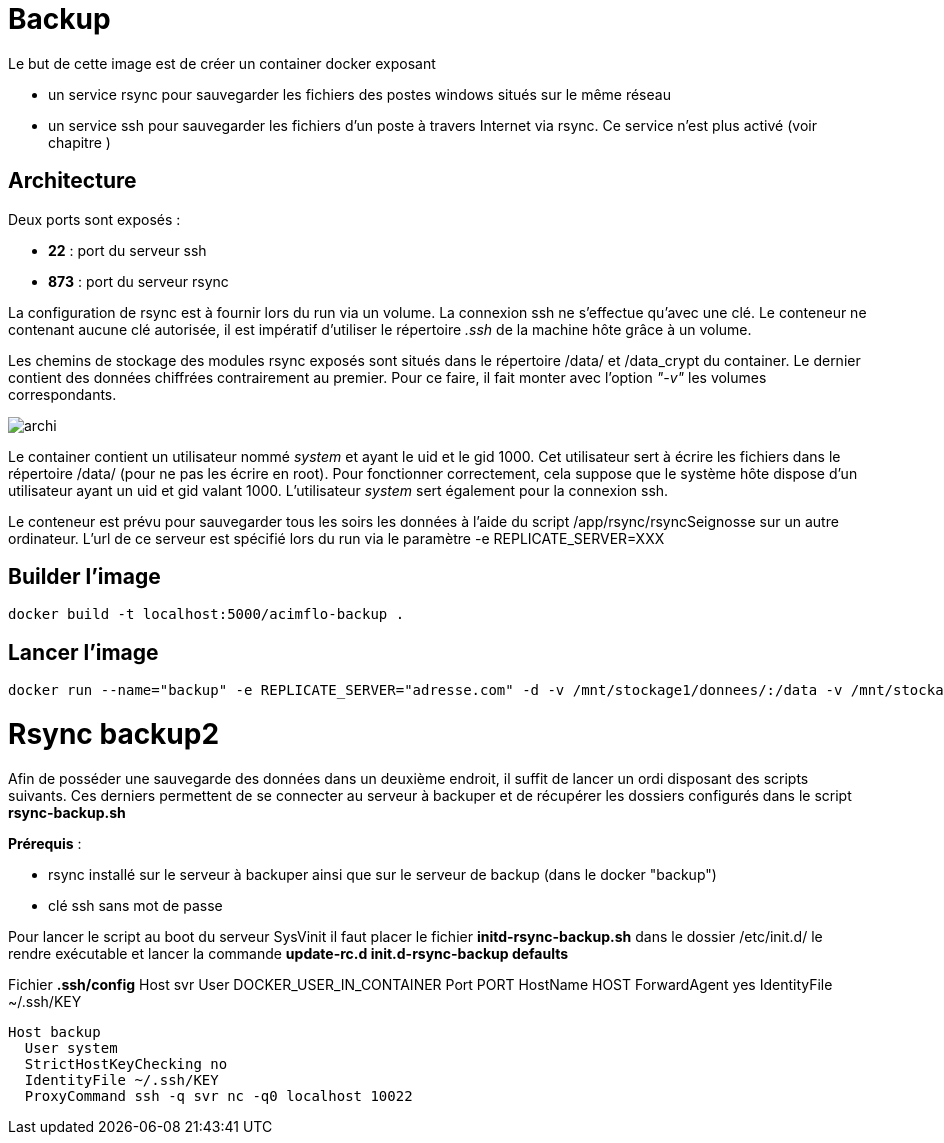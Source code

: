 = Backup

Le but de cette image est de créer un container docker exposant 

  * un service rsync pour sauvegarder les fichiers des postes windows situés sur le même réseau
  * un service ssh pour sauvegarder les fichiers d'un poste à travers Internet via rsync. Ce service n'est plus activé (voir chapitre )

 

== Architecture

Deux ports sont exposés :
  
  * **22** : port du serveur ssh
  * **873** : port du serveur rsync

La configuration de rsync est à fournir lors du run via un volume. La connexion ssh ne s'effectue qu'avec une clé. Le conteneur ne contenant aucune clé autorisée, il est impératif d'utiliser le répertoire _.ssh_ de la machine hôte grâce à un volume.

  
Les chemins de stockage des modules rsync exposés sont situés dans le répertoire /data/ et /data_crypt du container. Le dernier contient des données chiffrées contrairement au premier. Pour ce faire, il fait monter avec l'option _"-v"_ les volumes correspondants.



image::archi.png[align="center"]

Le container contient un utilisateur nommé _system_ et ayant le uid et le gid 1000. Cet utilisateur sert à écrire les fichiers dans le répertoire /data/ (pour ne pas les écrire en root).
Pour fonctionner correctement, cela suppose que le système hôte dispose d'un utilisateur ayant un uid et gid valant 1000.
L'utilisateur _system_ sert également pour la connexion ssh.


Le conteneur est prévu pour sauvegarder tous les soirs les données à l'aide du script /app/rsync/rsyncSeignosse sur un autre ordinateur. L'url de ce serveur est spécifié lors du run via le paramètre -e REPLICATE_SERVER=XXX

== Builder l'image
  
    docker build -t localhost:5000/acimflo-backup .
	
== Lancer l'image

    docker run --name="backup" -e REPLICATE_SERVER="adresse.com" -d -v /mnt/stockage1/donnees/:/data -v /mnt/stockage2/donnees/:/data_crypt -v /mnt/stockage1/docker/backup/rsyncd.conf:/etc/rsyncd.conf -v /mnt/stockage1/docker/backup/rsyncd.secrets:/etc/rsyncd.secrets -v /home/jerep6/.ssh:/home/system/.ssh -p 873:873 -p 10022:22 localhost:5000/acimflo-backup

= Rsync backup2
Afin de posséder une sauvegarde des données dans un deuxième endroit, il suffit de lancer un ordi disposant des scripts suivants. Ces derniers permettent de se connecter au serveur à backuper et de récupérer les dossiers configurés dans le script *rsync-backup.sh*

**Prérequis** : 
  
  * rsync installé sur le serveur à backuper ainsi que sur le serveur de backup (dans le docker "backup")
  * clé ssh sans mot de passe

Pour lancer le script au boot du serveur SysVinit il faut placer le fichier *initd-rsync-backup.sh* dans le dossier /etc/init.d/ le rendre exécutable et lancer la commande *update-rc.d init.d-rsync-backup defaults*

Fichier **.ssh/config**
  Host svr
    User DOCKER_USER_IN_CONTAINER
    Port PORT
    HostName HOST
    ForwardAgent yes
    IdentityFile ~/.ssh/KEY

  Host backup
    User system
    StrictHostKeyChecking no
    IdentityFile ~/.ssh/KEY
    ProxyCommand ssh -q svr nc -q0 localhost 10022

